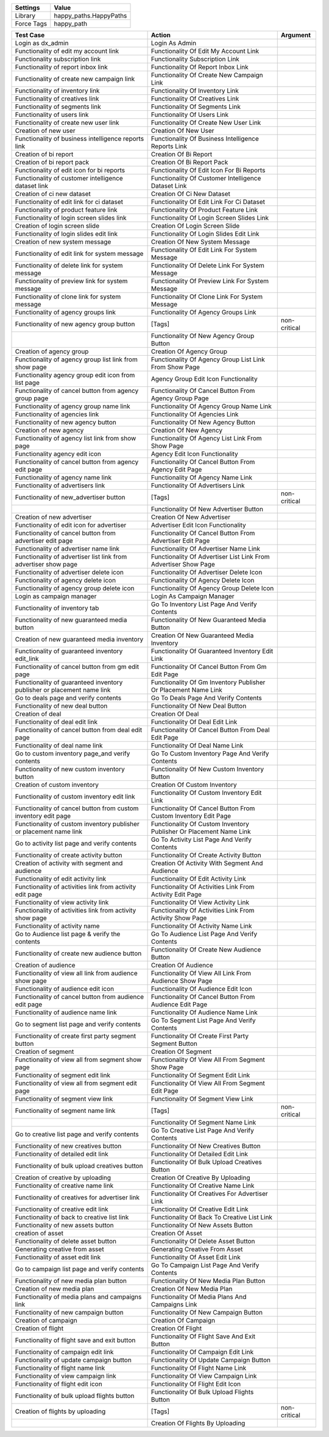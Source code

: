 ================= ==================================================
  Settings                           Value
================= ==================================================
Library            happy_paths.HappyPaths
Force Tags         happy_path
================= ==================================================

========================================================================== ==================================================================== ==========================
  Test Case                                                                 Action                                                               Argument
========================================================================== ==================================================================== ==========================
Login as dx_admin                                                           Login As Admin
Functionality of edit my account link                                       Functionality Of Edit My Account Link
Functionality subscription link                                             Functionality Subscription Link
Functionality of report inbox link                                          Functionality Of Report Inbox Link
Functionality of create new campaign link                                   Functionality Of Create New Campaign Link
Functionality of inventory link                                             Functionality Of Inventory Link
Functionality of creatives link                                             Functionality Of Creatives Link
Functionality of segments link                                              Functionality Of Segments Link
Functionality of users link                                                 Functionality Of Users Link
Functionality of create new user link                                       Functionality Of Create New User Link
Creation of new user                                                        Creation Of New User
Functionality of business intelligence reports link                         Functionality Of Business Intelligence Reports Link
Creation of bi report                                                       Creation Of Bi Report
Creation of bi report pack                                                  Creation Of Bi Report Pack
Functionality of edit icon for bi reports                                   Functionality Of Edit Icon For Bi Reports
Functionality of customer intelligence dataset link                         Functionality Of Customer Intelligence Dataset Link
Creation of ci new dataset                                                  Creation Of Ci New Dataset
Functionality of edit link for ci dataset                                   Functionality Of Edit Link For Ci Dataset
Functionality of product feature link                                       Functionality Of Product Feature Link
Functionality of login screen slides link                                   Functionality Of Login Screen Slides Link
Creation of login screen slide                                              Creation Of Login Screen Slide
Functionality of login slides edit link                                     Functionality Of Login Slides Edit Link
Creation of new system message                                              Creation Of New System Message
Functionality of edit link for system message                               Functionality Of Edit Link For System Message
Functionality of delete link for system message                             Functionality Of Delete Link For System Message
Functionality of preview link for system message                            Functionality Of Preview Link For System Message
Functionality of clone link for system message                              Functionality Of Clone Link For System Message
Functionality of agency groups link                                         Functionality Of Agency Groups Link
Functionality of new agency group button                                    [Tags]                                                               non-critical
\                                                                           Functionality Of New Agency Group Button
Creation of agency group                                                    Creation Of Agency Group
Functionality of agency group list link from show page                      Functionality Of Agency Group List Link From Show Page
Functionality agency group edit icon from list page                         Agency Group Edit Icon Functionality
Functionality of cancel button from agency group page                       Functionality Of Cancel Button From Agency Group Page
Functionality of agency group name link                                     Functionality Of Agency Group Name Link
Functionality of agencies link                                              Functionality Of Agencies Link
Functionality of new agency button                                          Functionality Of New Agency Button
Creation of new agency                                                      Creation Of New Agency
Functionality of agency list link from show page                            Functionality Of Agency List Link From Show Page
Functionality agency edit icon                                              Agency Edit Icon Functionality
Functionality of cancel button from agency edit page                        Functionality Of Cancel Button From Agency Edit Page
Functionality of agency name link                                           Functionality Of Agency Name Link
Functionality of advertisers link                                           Functionality Of Advertisers Link
Functionality of new_advertiser button                                      [Tags]                                                               non-critical
\                                                                           Functionality Of New Advertiser Button
Creation of new advertiser                                                  Creation Of New Advertiser
Functionality of edit icon for advertiser                                   Advertiser Edit Icon Functionality
Functionality of cancel button from advertiser edit page                    Functionality Of Cancel Button From Advertiser Edit Page
Functionality of advertiser name link                                       Functionality Of Advertiser Name Link
Functionality of advertiser list link from advertiser show page             Functionality Of Advertiser List Link From Advertiser Show Page
Functionality of advertiser delete icon                                     Functionality Of Advertiser Delete Icon
Functionality of agency delete icon                                         Functionality Of Agency Delete Icon
Functionality of agency group delete icon                                   Functionality Of Agency Group Delete Icon
Login as campaign manager                                                   Login As Campaign Manager
Functionality of inventory tab                                              Go To Inventory List Page And Verify Contents
Functionality of new guaranteed media button                                Functionality Of New Guaranteed Media Button
Creation of new guaranteed media inventory                                  Creation Of New Guaranteed Media Inventory
Functionality of guaranteed inventory edit_link                             Functionality Of Guaranteed Inventory Edit Link
Functionality of cancel button from gm edit page                            Functionality Of Cancel Button From Gm Edit Page
Functionality of guaranteed inventory publisher or placement name link      Functionality Of Gm Inventory Publisher Or Placement Name Link
Go to deals page and verify contents                                        Go To Deals Page And Verify Contents
Functionality of new deal button                                            Functionality Of New Deal Button
Creation of deal                                                            Creation Of Deal
Functionality of deal edit link                                             Functionality Of Deal Edit Link
Functionality of cancel button from deal edit page                          Functionality Of Cancel Button From Deal Edit Page
Functionality of deal name link                                             Functionality Of Deal Name Link
Go to custom inventory page_and verify contents                             Go To Custom Inventory Page And Verify Contents
Functionality of new custom inventory button                                Functionality Of New Custom Inventory Button
Creation of custom inventory                                                Creation Of Custom Inventory
Functionality of custom inventory edit link                                 Functionality Of Custom Inventory Edit Link
Functionality of cancel button from custom inventory edit page              Functionality Of Cancel Button From Custom Inventory Edit Page
Functionality of custom inventory publisher or placement name link          Functionality Of Custom Inventory Publisher Or Placement Name Link
Go to activity list page and verify contents                                Go To Activity List Page And Verify Contents
Functionality of create activity button                                     Functionality Of Create Activity Button
Creation of activity with segment and audience                              Creation Of Activity With Segment And Audience
Functionality of edit activity link                                         Functionality Of Edit Activity Link
Functionality of activities link from activity edit page                    Functionality Of Activities Link From Activity Edit Page
Functionality of view activity link                                         Functionality Of View Activity Link
Functionality of activities link from activity show page                    Functionality Of Activities Link From Activity Show Page
Functionality of activity name                                              Functionality Of Activity Name Link
Go to Audience list page & verify the contents                              Go To Audience List Page And Verify Contents
Functionality of create new audience button                                 Functionality Of Create New Audience Button
Creation of audience                                                        Creation Of Audience
Functionality of view all link from audience show page                      Functionality Of View All Link From Audience Show Page
Functionality of audience edit icon                                         Functionality Of Audience Edit Icon
Functionality of cancel button from audience edit page                      Functionality Of Cancel Button From Audience Edit Page
Functionality of audience name link                                         Functionality Of Audience Name Link
Go to segment list page and verify contents                                 Go To Segment List Page And Verify Contents
Functionality of create first party segment button                          Functionality Of Create First Party Segment Button
Creation of segment                                                         Creation Of Segment
Functionality of view all from segment show page                            Functionality Of View All From Segment Show Page
Functionality of segment edit link                                          Functionality Of Segment Edit Link
Functionality of view all from segment edit page                            Functionality Of View All From Segment Edit Page
Functionality of segment view link                                          Functionality Of Segment View Link
Functionality of segment name link                                          [Tags]                                                               non-critical
\                                                                           Functionality Of Segment Name Link
Go to creative list page and verify contents                                Go To Creative List Page And Verify Contents
Functionality of new creatives button                                       Functionality Of New Creatives Button
Functionality of detailed edit link                                         Functionality Of Detailed Edit Link
Functionality of bulk upload creatives button                               Functionality Of Bulk Upload Creatives Button
Creation of creative by uploading                                           Creation Of Creative By Uploading
Functionality of creative name link                                         Functionality Of Creative Name Link
Functionality of creatives for advertiser link                              Functionality Of Creatives For Advertiser Link
Functionality of creative edit link                                         Functionality Of Creative Edit Link
Functionality of back to creative list link                                 Functionality Of Back To Creative List Link
Functionality of new assets button                                          Functionality Of New Assets Button
creation of asset                                                           Creation Of Asset
Functionality of delete asset button                                        Functionality Of Delete Asset Button
Generating creative from asset                                              Generating Creative From Asset
Functionality of asset edit link                                            Functionality Of Asset Edit Link
Go to campaign list page and verify contents                                Go To Campaign List Page And Verify Contents
Functionality of new media plan button                                      Functionality Of New Media Plan Button
Creation of new media plan                                                  Creation Of New Media Plan
Functionality of media plans and campaigns link                             Functionality Of Media Plans And Campaigns Link
Functionality of new campaign button                                        Functionality Of New Campaign Button
Creation of campaign                                                        Creation Of Campaign
Creation of flight                                                          Creation Of Flight
Functionality of flight save and exit button                                Functionality Of Flight Save And Exit Button
Functionality of campaign edit link                                         Functionality Of Campaign Edit Link
Functionality of update campaign button                                     Functionality Of Update Campaign Button
Functionality of flight name link                                           Functionality Of Flight Name Link
Functionality of view campaign link                                         Functionality Of View Campaign Link
Functionality of flight edit icon                                           Functionality Of Flight Edit Icon
Functionality of bulk upload flights button                                 Functionality Of Bulk Upload Flights Button
Creation of flights by uploading                                            [Tags]                                                               non-critical
\                                                                           Creation Of Flights By Uploading
========================================================================== ==================================================================== ==========================
